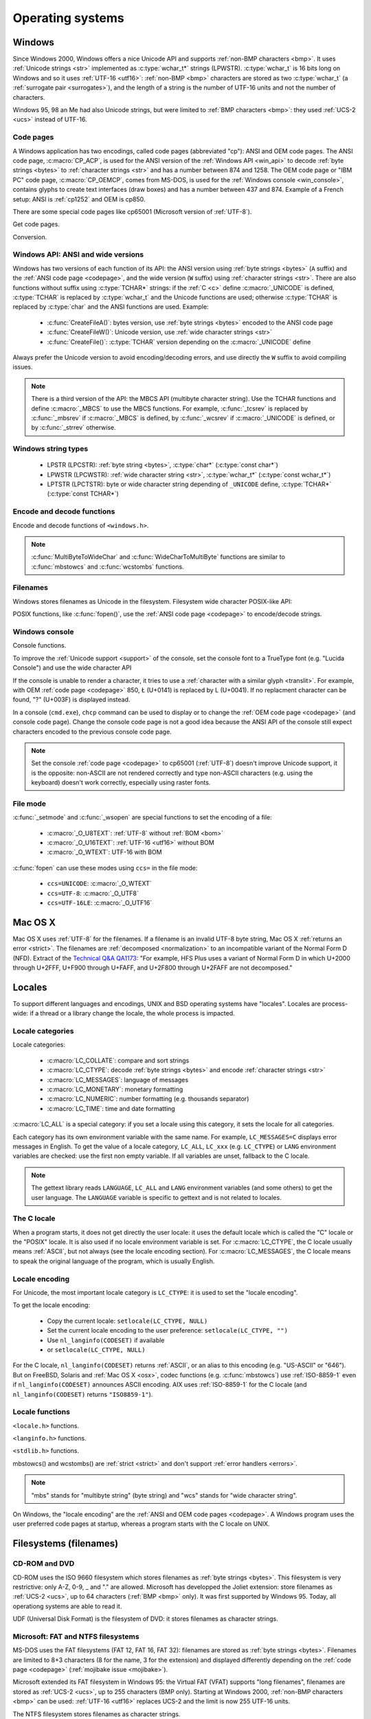.. _oses:

Operating systems
=================

.. todo:: write an intro for all OS?

.. _win:
.. _Windows:

Windows
-------

Since Windows 2000, Windows offers a nice Unicode API and supports
:ref:`non-BMP characters <bmp>`. It uses :ref:`Unicode strings <str>`
implemented as :c:type:`wchar_t*` strings (LPWSTR). :c:type:`wchar_t` is 16 bits long
on Windows and so it uses :ref:`UTF-16 <utf16>`: :ref:`non-BMP <bmp>`
characters are stored as two :c:type:`wchar_t` (a :ref:`surrogate pair
<surrogates>`), and the length of a string is the number of UTF-16 units and
not the number of characters.

Windows 95, 98 an Me had also Unicode strings, but were limited to :ref:`BMP
characters <bmp>`: they used :ref:`UCS-2 <ucs>` instead of UTF-16.

.. todo:: And Windows CE?


.. index: Code page
.. _codepage:

Code pages
''''''''''

A Windows application has two encodings, called code pages (abbreviated "cp"):
ANSI and OEM code pages. The ANSI code page, :c:macro:`CP_ACP`, is used for the
ANSI version of the :ref:`Windows API <win_api>` to decode :ref:`byte strings <bytes>` to
:ref:`character strings <str>` and has a number between 874 and 1258. The OEM
code page or "IBM PC" code page, :c:macro:`CP_OEMCP`, comes from MS-DOS, is
used for the :ref:`Windows console <win_console>`, contains glyphs to create
text interfaces (draw boxes) and has a number between 437 and 874. Example of a
French setup: ANSI is :ref:`cp1252` and OEM is cp850.

There are some special code pages like cp65001 (Microsoft version of
:ref:`UTF-8`).

Get code pages.

.. c:function:: UINT GetACP()

   Get the ANSI code page number.

.. c:function:: UINT GetOEMCP()

   Get the OEM code page number.

.. c:function:: BOOL SetThreadLocale(LCID locale)

   Set the locale.

Conversion.

.. c:function:: BOOL OemToCharW(LPCSTR src, LPWSTR dst)

   :ref:`Decode <decode>` a :ref:`byte string <bytes>` from the OEM code page.

.. c:function:: BOOL CharToOemW(LPCWSTR src, LPSTR dst)

   :ref:`Encode <encode>` a :ref:`character string <str>` to the OEM code page.

.. c:function:: BOOL AnsiToCharW(LPCSTR src, LPWSTR dst)

   :ref:`Decode <decode>` a :ref:`byte string <bytes>` from the ANSI code page.

.. c:function:: BOOL CharToAnsiW(LPCWSTR src, LPSTR dst)

   :ref:`Encode <encode>` a :ref:`character string <str>` to the ANSI code
   page.

.. todo:: How are undecodable/unencodable handled?

.. seealso::

   Wikipedia article:
   `Windows code page <http://en.wikipedia.org/wiki/Windows_code_page>`_.


.. _win_api:

Windows API: ANSI and wide versions
'''''''''''''''''''''''''''''''''''

Windows has two versions of each function of its API: the ANSI version using
:ref:`byte strings <bytes>` (``A`` suffix) and the :ref:`ANSI code page
<codepage>`, and the wide version (``W`` suffix) using :ref:`character strings
<str>`. There are also functions without suffix using :c:type:`TCHAR*` strings:
if the :ref:`C <c>` define :c:macro:`_UNICODE` is defined, :c:type:`TCHAR` is
replaced by :c:type:`wchar_t` and the Unicode functions are used; otherwise
:c:type:`TCHAR` is replaced by :c:type:`char` and the ANSI functions are used.
Example:

 * :c:func:`CreateFileA()`: bytes version, use :ref:`byte strings <bytes>`
   encoded to the ANSI code page
 * :c:func:`CreateFileW()`: Unicode version, use :ref:`wide character strings
   <str>`
 * :c:func:`CreateFile()`: :c:type:`TCHAR` version depending on the
   :c:macro:`_UNICODE` define

Always prefer the Unicode version to avoid encoding/decoding errors, and use
directly the ``W`` suffix to avoid compiling issues.

.. note::

   There is a third version of the API: the MBCS API (multibyte character
   string). Use the TCHAR functions and define :c:macro:`_MBCS` to use the MBCS
   functions.  For example, :c:func:`_tcsrev` is replaced by :c:func:`_mbsrev`
   if :c:macro:`_MBCS` is defined, by :c:func:`_wcsrev` if :c:macro:`_UNICODE`
   is defined, or by :c:func:`_strrev` otherwise.



Windows string types
''''''''''''''''''''

 * LPSTR (LPCSTR): :ref:`byte string <bytes>`, :c:type:`char*` (:c:type:`const char*`)
 * LPWSTR (LPCWSTR): :ref:`wide character string <str>`, :c:type:`wchar_t*`
   (:c:type:`const wchar_t*`)
 * LPTSTR (LPCTSTR): byte or wide character string depending of ``_UNICODE``
   define, :c:type:`TCHAR*` (:c:type:`const TCHAR*`)


Encode and decode functions
'''''''''''''''''''''''''''

Encode and decode functions of ``<windows.h>``.

.. c:function:: MultiByteToWideChar()

   :ref:`Decode <decode>` a :ref:`byte string <bytes>` to a :ref:`character string <str>`. It
   supports :ref:`ANSI and OEM code pages <codepage>`,
   UTF-7 and :ref:`UTF-8`. Use :c:macro:`MB_ERR_INVALID_CHARS` flag to
   :ref:`return an error <strict>` on an undecodable byte sequence.

   The default behaviour (flags=0) depends on the Windows version:

    - Windows Vista and later: :ref:`replace <replace>` :ref:`undecodable bytes
      <undecodable>`. For example, ``0xff`` is decoded U+FFFD from
      :c:macro:`CP_UTF8` (cp65001) with flags=0.
    - Windows 2000, XP and 2003: :ref:`ignore <ignore>` :ref:`undecodable bytes
      <undecodable>`. For example, ``0x81 0x00`` is decoded {U+0000} from
      :ref:`cp932 <cp932>` with flags=0.

   In strict mode (:c:macro:`WC_ERR_INVALID_CHARS`), the :ref:`UTF-8 <utf8>`
   decoder (:c:macro:`CP_UTF8`) returns an error on :ref:`surrogate characters
   <surrogates>` in Windows Vista and later. On Windows XP, the :ref:`UTF-8
   decoder is not strict <strict utf8 decoder>`: surrogates can be decoded in
   any mode.

   Examples on any version Windows version:

   +------------------------+------------------+----------------------+
   | Flags                  | default (0)      | MB_ERR_INVALID_CHARS |
   +------------------------+------------------+----------------------+
   | ``0xE9 0x80``, cp1252  | {U+00E9, U+20AC} | {U+00E9, U+20AC}     |
   +------------------------+------------------+----------------------+
   | ``0xC3 0xA9``, CP_UTF8 | {U+00E9}         | {U+00E9}             |
   +------------------------+------------------+----------------------+


   Examples on Windows Vista and later:

   +-----------------------------+--------------------------+----------------------+
   | Flags                       | default (0)              | MB_ERR_INVALID_CHARS |
   +-----------------------------+--------------------------+----------------------+
   | ``0x81 0x00``, cp932        | {U+30FB, U+0000}         | *error*              |
   +-----------------------------+--------------------------+----------------------+
   | ``0xFF``, cp932             |                          |                      |
   +-----------------------------+--------------------------+----------------------+
   | ``0xFF``, CP_UTF8           | {U+FFFD}                 | *error*              |
   +-----------------------------+--------------------------+----------------------+
   | ``0xED 0xB2 0x80``, CP_UTF8 | {U+FFFD, U+FFFD, U+FFFD} | *error*              |
   +-----------------------------+--------------------------+----------------------+

   Examples on Windows 2000, XP, 2003:

   +-----------------------------+-------------+----------------------+
   | Flags                       | default (0) | MB_ERR_INVALID_CHARS |
   +-----------------------------+-------------+----------------------+
   | ``0x81 0x00``, cp932        | {U+0000}    | *error*              |
   +-----------------------------+-------------+----------------------+
   | ``0xFF``, cp932             | {U+F8F3}    | *error*              |
   +-----------------------------+-------------+----------------------+
   | ``0xFF``, CP_UTF8           |             |                      |
   +-----------------------------+-------------+----------------------+
   | ``0xED 0xB2 0x80``, CP_UTF8 | {U+DC80}    | {U+DC80}             |
   +-----------------------------+-------------+----------------------+

.. todo:: fill empty cells in this table ^^

.. c:function:: WideCharToMultiByte()

   :ref:`Encode <encode>` a :ref:`character string <str>` to a :ref:`byte string <bytes>`. As
   :c:func:`MultiByteToWideChar`, it supports :ref:`ANSI <codepage>` and the
   :ref:`OEM <codepage>` code pages, UTF-7 and :ref:`UTF-8`. By default, if
   :ref:`a character cannot be encoded <unencodable>`, it is :ref:`replaced by
   a character with a similar glyph <translit>` or by "?" (U+003F). For example, with
   :ref:`cp1252`, Ł (U+0141) is replaced by L (U+004C). Use
   :c:macro:`WC_ERR_INVALID_CHARS` flag to :ref:`return an error <strict>` on
   :ref:`unencodable character <unencodable>`.

   Use :c:macro:`WC_NO_BEST_FIT_CHARS` flag to not replace unencodable
   characters by characters with similar glyph. For example, Ł (U+0141) is
   decoded as "?" (U+003F) from :ref:`cp1252` using
   :c:macro:`WC_NO_BEST_FIT_CHARS` flag.

   Examples (on any version Windows version):

   +--------------------+--------------------+----------------------+----------------------+
   | Flags              | default (0)        | WC_NO_BEST_FIT_CHARS | WC_ERR_INVALID_CHARS |
   +--------------------+--------------------+----------------------+----------------------+
   | ÿ (U+00FF), cp932  | ``0x79`` (y)       | ``0x3F`` (?)         | *error*              |
   +--------------------+--------------------+----------------------+----------------------+
   | Ł (U+0141), cp1252 | ``0x4C`` (L)       | ``0x3F`` (?)         | *error*              |
   +--------------------+--------------------+----------------------+----------------------+
   | € (U+20AC), cp1252 | ``0x80``           | ``0x80``             | ``0x80``             |
   +--------------------+--------------------+----------------------+----------------------+
   | U+DC80, CP_UTF8    | ``0xED 0xB2 0x80`` |                      |                      |
   +--------------------+--------------------+----------------------+----------------------+

.. todo:: fill empty cells in this table ^^

.. todo:: Document NormalizeString()


.. note::

   :c:func:`MultiByteToWideChar` and :c:func:`WideCharToMultiByte` functions
   are similar to :c:func:`mbstowcs` and :c:func:`wcstombs` functions.

.. todo:: Document the replacement character?


Filenames
'''''''''

Windows stores filenames as Unicode in the filesystem. Filesystem wide
character POSIX-like API:

.. c:function:: int _wfstat(const wchar_t* filename, struct _stat *statbuf)

   Unicode version of :c:func:`stat()`.

.. c:function:: FILE *_wfopen(const wchar_t* filename, const wchar_t *mode)

   Unicode version of :c:func:`fopen`.

.. c:function:: int _wopen(const wchar_t *filename, int oflag[, int pmode])

   Unicode version of :c:func:`open`.

POSIX functions, like :c:func:`fopen()`, use the :ref:`ANSI code page
<codepage>` to encode/decode strings.


.. _win_console:

Windows console
'''''''''''''''

Console functions.

.. c:function:: GetConsoleCP()

   Get the ccode page of the standard input (stdin) of the console.

.. c:function:: GetConsoleOutputCP()

   Get the code page of the standard output (stdout and stderr) of the console.

.. c:function:: WriteConsoleW()

   Write a :ref:`character string <str>` into the console.

.. todo:: document ReadConsoleW()?

To improve the :ref:`Unicode support <support>` of the console, set the
console font to a TrueType font (e.g. "Lucida Console") and use the wide
character API

If the console is unable to render a character, it tries to use a
:ref:`character with a similar glyph <translit>`. For example, with OEM
:ref:`code page <codepage>` 850, Ł (U+0141) is replaced by L (U+0041). If no
replacment character can be found, "?" (U+003F) is displayed instead.

In a console (``cmd.exe``), ``chcp`` command can be used to display or to
change the :ref:`OEM code page <codepage>` (and console code page). Change the
console code page is not a good idea because the ANSI API of the console still
expect characters encoded to the previous console code page.

.. seealso::

   `Conventional wisdom is retarded, aka What the @#%&* is _O_U16TEXT?
   <http://blogs.msdn.com/b/michkap/archive/2008/03/18/8306597.aspx>`_ (Michael
   S.  Kaplan, 2008) and the Python bug report #1602: `windows console doesn't
   print or input Unicode <http://bugs.python.org/issue1602>`_.

.. note::

   Set the console :ref:`code page <codepage>` to cp65001 (:ref:`UTF-8`)
   doesn't improve Unicode support, it is the opposite: non-ASCII are not
   rendered correctly and type non-ASCII characters (e.g. using the keyboard)
   doesn't work correctly, especially using raster fonts.


File mode
'''''''''

:c:func:`_setmode` and :c:func:`_wsopen` are special functions to set the
encoding of a file:

 * :c:macro:`_O_U8TEXT`: :ref:`UTF-8` without :ref:`BOM <bom>`
 * :c:macro:`_O_U16TEXT`: :ref:`UTF-16 <utf16>` without BOM
 * :c:macro:`_O_WTEXT`: UTF-16 with BOM

:c:func:`fopen` can use these modes using ``ccs=`` in the file mode:

 * ``ccs=UNICODE``: :c:macro:`_O_WTEXT`
 * ``ccs=UTF-8``: :c:macro:`_O_UTF8`
 * ``ccs=UTF-16LE``: :c:macro:`_O_UTF16`

.. todo:: Consequences on TTY and pipes?


.. _osx:

Mac OS X
--------

Mac OS X uses :ref:`UTF-8` for the filenames. If a filename is an invalid UTF-8
byte string, Mac OS X :ref:`returns an error <strict>`. The filenames are
:ref:`decomposed <normalization>` to an incompatible variant of the Normal Form
D (NFD). Extract of the `Technical Q&A QA1173
<http://developer.apple.com/mac/library/qa/qa2001/qa1173.html>`_: "For example,
HFS Plus uses a variant of Normal Form D in which U+2000 through U+2FFF, U+F900
through U+FAFF, and U+2F800 through U+2FAFF are not decomposed."


.. _locales:

Locales
-------

To support different languages and encodings, UNIX and BSD operating systems
have "locales". Locales are process-wide: if a thread or a library change the
locale, the whole process is impacted.


.. _locale categories:

Locale categories
'''''''''''''''''

Locale categories:

 * :c:macro:`LC_COLLATE`: compare and sort strings
 * :c:macro:`LC_CTYPE`: decode :ref:`byte strings <bytes>` and encode
   :ref:`character strings <str>`
 * :c:macro:`LC_MESSAGES`: language of messages
 * :c:macro:`LC_MONETARY`: monetary formatting
 * :c:macro:`LC_NUMERIC`: number formatting (e.g. thousands separator)
 * :c:macro:`LC_TIME`: time and date formatting

:c:macro:`LC_ALL` is a special category: if you set a locale using this
category, it sets the locale for all categories.

Each category has its own environment variable with the same name. For
example, ``LC_MESSAGES=C`` displays error messages in English. To get the
value of a locale category, ``LC_ALL``, ``LC_xxx`` (e.g. ``LC_CTYPE``) or
``LANG`` environment variables are checked: use the first non empty variable.
If all variables are unset, fallback to the C locale.

.. note::

   The gettext library reads ``LANGUAGE``, ``LC_ALL`` and ``LANG`` environment
   variables (and some others) to get the user language. The ``LANGUAGE``
   variable is specific to gettext and is not related to locales.

The C locale
''''''''''''

When a program starts, it does not get directly the user locale: it uses the
default locale which is called the "C" locale or the "POSIX" locale. It is also
used if no locale environment variable is set. For :c:macro:`LC_CTYPE`, the C
locale usually means :ref:`ASCII`, but not always (see the locale
encoding section). For :c:macro:`LC_MESSAGES`, the C locale means to speak the
original language of the program, which is usually English.


.. _locale encoding:

Locale encoding
'''''''''''''''

For Unicode, the most important locale category is ``LC_CTYPE``: it is used to
set the "locale encoding".

To get the locale encoding:

 * Copy the current locale: ``setlocale(LC_CTYPE, NULL)``
 * Set the current locale encoding to the user preference: ``setlocale(LC_CTYPE, "")``
 * Use ``nl_langinfo(CODESET)`` if available
 * or ``setlocale(LC_CTYPE, NULL)``

.. todo:: write a full example in C

For the C locale, ``nl_langinfo(CODESET)`` returns :ref:`ASCII`, or an alias
to this encoding (e.g. "US-ASCII" or "646"). But on FreeBSD, Solaris and
:ref:`Mac OS X <osx>`, codec functions (e.g. :c:func:`mbstowcs`) use
:ref:`ISO-8859-1` even if ``nl_langinfo(CODESET)`` announces ASCII encoding.
AIX uses :ref:`ISO-8859-1` for the C locale (and ``nl_langinfo(CODESET)``
returns ``"ISO8859-1"``).


Locale functions
''''''''''''''''

``<locale.h>`` functions.

.. c:function:: char* setlocale(category, NULL)

   Get the value of the specified locale category.

.. c:function:: char* setlocale(category, name)

   Set the value of the specified locale category.

.. todo:: setlocale("") means user preference

``<langinfo.h>`` functions.

.. c:function::  char* nl_langinfo(CODESET)

   Get the name of the locale encoding.

``<stdlib.h>`` functions.

.. c:function:: size_t mbstowcs(wchar_t *dest, const char *src, size_t n)

   :ref:`Decode <decode>` a :ref:`byte string <bytes>` from the :ref:`locale encoding <locale
   encoding>` to a :ref:`character string <str>`. The decoder is :ref:`strict
   <strict>`: it returns an error on :ref:`undecodable byte sequence
   <undecodable>`. If available, prefer the reentrant version:
   :c:func:`mbsrtowcs`.

.. c:function:: size_t wcstombs(char *dest, const wchar_t *src, size_t n)

   :ref:`Encode <encode>` a :ref:`character string <str>` to a :ref:`byte string <bytes>` in
   the :ref:`locale encoding <locale encoding>`. The encoder is :ref:`strict
   <strict>` : it returns an error if :ref:`a character cannot by encoded
   <unencodable>`.  If available, prefer the reentrant version:
   :c:func:`wcsrtombs`.

mbstowcs() and wcstombs() are :ref:`strict <strict>` and don't support
:ref:`error handlers <errors>`.

.. note::

   "mbs" stands for "multibyte string" (byte string) and "wcs" stands for "wide
   character string".

On Windows, the "locale encoding" are the :ref:`ANSI and OEM code pages
<codepage>`. A Windows program uses the user preferred code pages at startup,
whereas a program starts with the C locale on UNIX.


.. _filename:

Filesystems (filenames)
-----------------------

CD-ROM and DVD
''''''''''''''

CD-ROM uses the ISO 9660 filesystem which stores filenames as :ref:`byte
strings <bytes>`.  This filesystem is very restrictive: only A-Z, 0-9, _ and
"." are allowed.  Microsoft has developped the Joliet extension: store
filenames as :ref:`UCS-2 <ucs>`, up to 64 characters (:ref:`BMP <bmp>` only).
It was first supported by Windows 95.  Today, all operationg systems are able
to read it.

UDF (Universal Disk Format) is the filesystem of DVD: it stores filenames as
character strings.

.. todo:: UDF encoding?


Microsoft: FAT and NTFS filesystems
'''''''''''''''''''''''''''''''''''

MS-DOS uses the FAT filesystems (FAT 12, FAT 16, FAT 32): filenames are stored
as :ref:`byte strings <bytes>`. Filenames are limited to 8+3 characters (8 for
the name, 3 for the extension) and displayed differently depending on the
:ref:`code page <codepage>` (:ref:`mojibake issue <mojibake>`).

Microsoft extended its FAT filesystem in Windows 95: the Virtual FAT (VFAT)
supports "long filenames", filenames are stored as :ref:`UCS-2 <ucs>`, up to
255 characters (BMP only). Starting at Windows 2000, :ref:`non-BMP characters
<bmp>` can be used: :ref:`UTF-16 <utf16>` replaces UCS-2 and the limit is now
255 UTF-16 units.

The NTFS filesystem stores filenames as character strings.

.. todo:: NTFS encoding

Apple: HFS and HFS+ filesystems
'''''''''''''''''''''''''''''''

HFS stores filenames as byte strings.

HFS+ stores filenames as :ref:`UTF-16 <utf16>`: the maximum length is 255
UTF-16 units.


Others
''''''

JFS and ZFS also use Unicode.

The ext family (ext2, ext3, ext4) store filenames as byte strings.

.. todo:: Linux: mount options (FAT, NFSv3)
.. todo:: USB keys, camera, memory cards
.. todo:: Network fileystems like NFS (NFS4 supports Unicode?)

